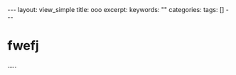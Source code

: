 #+BEGIN_HTML
---
layout: view_simple
title: ooo
excerpt: 
keywords: ""
categories: 
tags: []
---

#+END_HTML

* 


#+BEGIN_HTML
<!-- more-forword -->
#+END_HTML


#+BEGIN_HTML
<!-- more -->
#+END_HTML


* fwefj


.....
